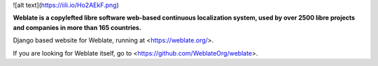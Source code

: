 
![alt text](https://iili.io/Ho2AEkF.png)

**Weblate is a copylefted libre software web-based continuous localization system,
used by over 2500 libre projects and companies in more than 165 countries.**


Django based website for Weblate, running at <https://weblate.org/>.

.. image:: https://img.shields.io/badge/website-weblate.org-blue.svg
    :alt: Website
    :target: https://weblate.org/

.. image:: https://github.com/WeblateOrg/website/workflows/Test/badge.svg
    :alt: Test
    :target: https://github.com/WeblateOrg/website/actions?query=workflow%3ATest

.. image:: https://github.com/WeblateOrg/website/workflows/Lint/badge.svg
    :alt: Lint
    :target: https://github.com/WeblateOrg/website/actions?query=workflow%3ALint

.. image:: https://codecov.io/github/WeblateOrg/website/coverage.svg?branch=main
    :alt: Coverage Status
    :target: https://codecov.io/github/WeblateOrg/website?branch=main


If you are looking for Weblate itself, go to <https://github.com/WeblateOrg/weblate>.
